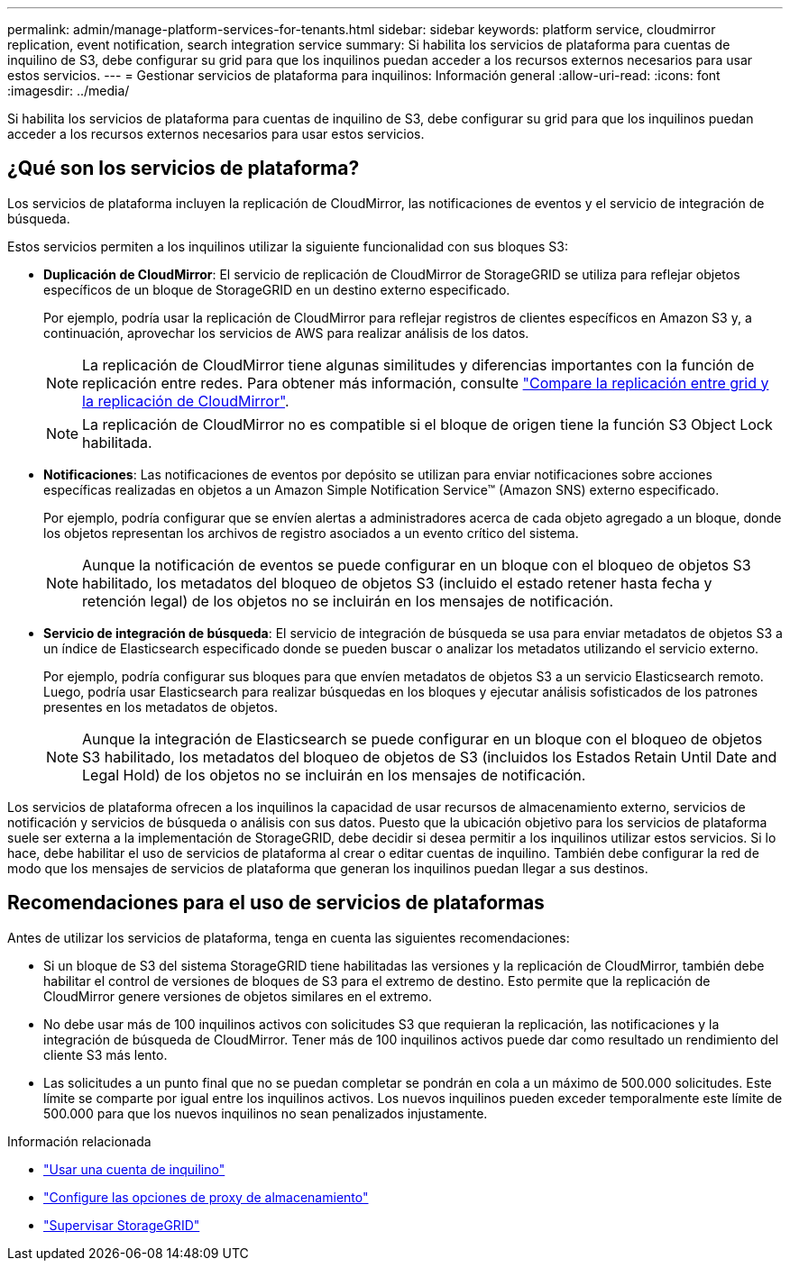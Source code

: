 ---
permalink: admin/manage-platform-services-for-tenants.html 
sidebar: sidebar 
keywords: platform service, cloudmirror replication, event notification, search integration service 
summary: Si habilita los servicios de plataforma para cuentas de inquilino de S3, debe configurar su grid para que los inquilinos puedan acceder a los recursos externos necesarios para usar estos servicios. 
---
= Gestionar servicios de plataforma para inquilinos: Información general
:allow-uri-read: 
:icons: font
:imagesdir: ../media/


[role="lead"]
Si habilita los servicios de plataforma para cuentas de inquilino de S3, debe configurar su grid para que los inquilinos puedan acceder a los recursos externos necesarios para usar estos servicios.



== ¿Qué son los servicios de plataforma?

Los servicios de plataforma incluyen la replicación de CloudMirror, las notificaciones de eventos y el servicio de integración de búsqueda.

Estos servicios permiten a los inquilinos utilizar la siguiente funcionalidad con sus bloques S3:

* *Duplicación de CloudMirror*: El servicio de replicación de CloudMirror de StorageGRID se utiliza para reflejar objetos específicos de un bloque de StorageGRID en un destino externo especificado.
+
Por ejemplo, podría usar la replicación de CloudMirror para reflejar registros de clientes específicos en Amazon S3 y, a continuación, aprovechar los servicios de AWS para realizar análisis de los datos.

+

NOTE: La replicación de CloudMirror tiene algunas similitudes y diferencias importantes con la función de replicación entre redes. Para obtener más información, consulte link:../admin/grid-federation-compare-cgr-to-cloudmirror.html["Compare la replicación entre grid y la replicación de CloudMirror"].

+

NOTE: La replicación de CloudMirror no es compatible si el bloque de origen tiene la función S3 Object Lock habilitada.

* *Notificaciones*: Las notificaciones de eventos por depósito se utilizan para enviar notificaciones sobre acciones específicas realizadas en objetos a un Amazon Simple Notification Service™ (Amazon SNS) externo especificado.
+
Por ejemplo, podría configurar que se envíen alertas a administradores acerca de cada objeto agregado a un bloque, donde los objetos representan los archivos de registro asociados a un evento crítico del sistema.

+

NOTE: Aunque la notificación de eventos se puede configurar en un bloque con el bloqueo de objetos S3 habilitado, los metadatos del bloqueo de objetos S3 (incluido el estado retener hasta fecha y retención legal) de los objetos no se incluirán en los mensajes de notificación.

* *Servicio de integración de búsqueda*: El servicio de integración de búsqueda se usa para enviar metadatos de objetos S3 a un índice de Elasticsearch especificado donde se pueden buscar o analizar los metadatos utilizando el servicio externo.
+
Por ejemplo, podría configurar sus bloques para que envíen metadatos de objetos S3 a un servicio Elasticsearch remoto. Luego, podría usar Elasticsearch para realizar búsquedas en los bloques y ejecutar análisis sofisticados de los patrones presentes en los metadatos de objetos.

+

NOTE: Aunque la integración de Elasticsearch se puede configurar en un bloque con el bloqueo de objetos S3 habilitado, los metadatos del bloqueo de objetos de S3 (incluidos los Estados Retain Until Date and Legal Hold) de los objetos no se incluirán en los mensajes de notificación.



Los servicios de plataforma ofrecen a los inquilinos la capacidad de usar recursos de almacenamiento externo, servicios de notificación y servicios de búsqueda o análisis con sus datos. Puesto que la ubicación objetivo para los servicios de plataforma suele ser externa a la implementación de StorageGRID, debe decidir si desea permitir a los inquilinos utilizar estos servicios. Si lo hace, debe habilitar el uso de servicios de plataforma al crear o editar cuentas de inquilino. También debe configurar la red de modo que los mensajes de servicios de plataforma que generan los inquilinos puedan llegar a sus destinos.



== Recomendaciones para el uso de servicios de plataformas

Antes de utilizar los servicios de plataforma, tenga en cuenta las siguientes recomendaciones:

* Si un bloque de S3 del sistema StorageGRID tiene habilitadas las versiones y la replicación de CloudMirror, también debe habilitar el control de versiones de bloques de S3 para el extremo de destino. Esto permite que la replicación de CloudMirror genere versiones de objetos similares en el extremo.
* No debe usar más de 100 inquilinos activos con solicitudes S3 que requieran la replicación, las notificaciones y la integración de búsqueda de CloudMirror. Tener más de 100 inquilinos activos puede dar como resultado un rendimiento del cliente S3 más lento.
* Las solicitudes a un punto final que no se puedan completar se pondrán en cola a un máximo de 500.000 solicitudes. Este límite se comparte por igual entre los inquilinos activos. Los nuevos inquilinos pueden exceder temporalmente este límite de 500.000 para que los nuevos inquilinos no sean penalizados injustamente.


.Información relacionada
* link:../tenant/index.html["Usar una cuenta de inquilino"]
* link:configuring-storage-proxy-settings.html["Configure las opciones de proxy de almacenamiento"]
* link:../monitor/index.html["Supervisar StorageGRID"]

